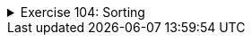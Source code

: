 ++++
<div class='ex'><details class='ex'><summary>Exercise 104: Sorting</summary>
++++


*Note:* in this assignment you're supposed to sort the array yourself. You can't
use the help of the Arrays.sort()-method or ArrayLists!

+++<h4 class="req">Smallest</h4>+++

Implement a method `smallest`, which returns the smallest value in the array.

The frame of the method is as follows:

[source,java]
----
public static int smallest(int[] array) {
// write the code here
}
----


*NOTE:* You can't change the array that gets passed into the method!

The following code demonstrates the functionality of the method:

[source,java]
----
int[] values = {6, 5, 8, 7, 11};
System.out.println("smallest: " + smallest(values));
----


----
smallest: 5
----


+++<h4 class="req">The index of the smallest</h4>+++

Implement a method `indexOfTheSmallest`, which returns the index of the smallest value
in the array (the position of the value in the array, that is).

The frame of the method looks like this:

[source,java]
----
public static int indexOfTheSmallest(int[] array) {
// code goes here
}
----


*NOTE:* You can't change the array that gets passed into the method as a
parameter!

The following code demonstrates the functionality of the method:

[source,java]
----
// indexes:   0  1  2  3  4
int[] values = {6, 5, 8, 7, 11};
System.out.println("Index of the smallest: " + indexOfTheSmallest(values));
----


----
Index of the smallest: 1
----


The smallest value of the table is 2 and its index (its location) in the array is 1.
Remember that the numbering of an array begins at 0.

+++<h4 class="req">Index of the smallest at the end of an array</h4>+++

Implement a method `indexOfTheSmallestStartingFrom`, which works just like the method of
the previous assignment, but only takes into consideration the end of an array starting from a
certain index. In addition to the array the method gets an index as parameter: that index is the point from which the search for the
smallest will be started.

The frame of the method is as follows:

[source,java]
----
public static int indexOfTheSmallestStartingFrom(int[] array, int index) {
// write the code here
}
----


*NOTE:* You can't change the array that gets passed into the method as a
parameter!

The following code demonstrates the functionality of the method:

[source,java]
----
// indexes:    0  1  2  3   4
int[] values = {-1, 6, 9, 8, 12};
System.out.println(indexOfTheSmallestStartingFrom(values, 1));
System.out.println(indexOfTheSmallestStartingFrom(values, 2));
System.out.println(indexOfTheSmallestStartingFrom(values, 4));
----


----
1
3
4
----


In the example, the first method call finds the index of the smallest value starting from index 1.
Starting from index 1 the smallest value is 6, and its index is 1. Respectively the second
method call looks for the index of the smallest value starting from index 2. In this case the
smallest value is 8 and its index is 3. The last call starts from the last cell of the
array, in this case there are no other cells so the smallest value is in index 4.

+++<h4 class="req">Swapping values</h4>+++

Create a method `swap`, to which we pass an array and two of its indexes.
The method swaps the values in the indexes around.

The frame of the method looks like this:

[source,java]
----
public static void swap(int[] array, int index1, int index2) {
// code goes here
}
----


The following showcases the functionality of the method. For printing the array we'll use the
Arrays.toString-method which formats the array into a string:

[source,java]
----
int[] values = {3, 2, 5, 4, 8};

System.out.println( Arrays.toString(values) );

swap(values, 1, 0);
System.out.println( Arrays.toString(values) );

swap(values, 0, 3);
System.out.println( Arrays.toString(values) );
----


----
[3, 2, 5, 4, 8]
[2, 3, 5, 4, 8]
[4, 3, 5, 2, 8]
----


+++<h4 class="req">Sorting</h4>+++

Now we've got a set of useful methods, with which we can implement a sorting algorithm known
as selection sorting.

The idea of selection sorting is this:

* Move the smallest number of the array to index 0.
* Move the second smallest number to the index 1.
* Move the third smallest number to the index 2.
* and so forth

In other words:


* Inspect the array starting from index 0. Swap the value in index 0 and the smallest value
  in the array starting from index 0.
* Inspect the array starting from index 1. Swap the value in index 1 and the smallest value
  in the array starting from index 1.
* Inspect the array starting from index 2. Swap the value in index 2 and the smallest value
  in the array starting from index 2.
* and so forth.

Implement the method `sort`, which is based on the idea above. The method ought to
have a loop that goes through the indexes of the array. The methods
`smallestIndexStartingFrom` and `swap` are useful. Also print the
contents of the array before sorting and after each round to be able to make sure that the
algorithm works correctly.

Body of the method:

[source,java]
----
public static void sort(int[] array) {
}
----

Test the functionality of the method at least with this example:

[source,java]
----
int[] values = {8, 3, 7, 9, 1, 2, 4};
sort(values);
----

The program should print the following. Notice that you're to print the content of the array
after each swap!

----
[8, 3, 7, 9, 1, 2, 4]
[1, 3, 7, 9, 8, 2, 4]
[1, 2, 7, 9, 8, 3, 4]
[1, 2, 3, 9, 8, 7, 4]
[1, 2, 3, 4, 8, 7, 9]
[1, 2, 3, 4, 7, 8, 9]
[1, 2, 3, 4, 7, 8, 9]
----

You'll notice how the array gets sorted bit by bit, starting from the beginning and
advancing towards the end.
++++
</details></div><!-- end ex 104 -->
++++

